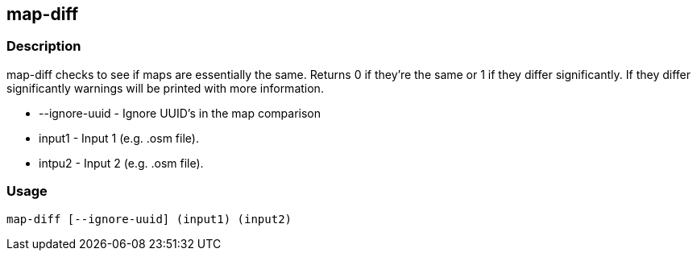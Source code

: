 == map-diff

=== Description

+map-diff+ checks to see if maps are essentially the same. Returns 0 if they're
the same or 1 if they differ significantly. If they differ significantly
warnings will be printed with more information.

* +--ignore-uuid+ - Ignore UUID's in the map comparison
* +input1+        - Input 1 (e.g. .osm file).
* intpu2          - Input 2 (e.g. .osm file).

=== Usage

--------------------------------------
map-diff [--ignore-uuid] (input1) (input2)
--------------------------------------

